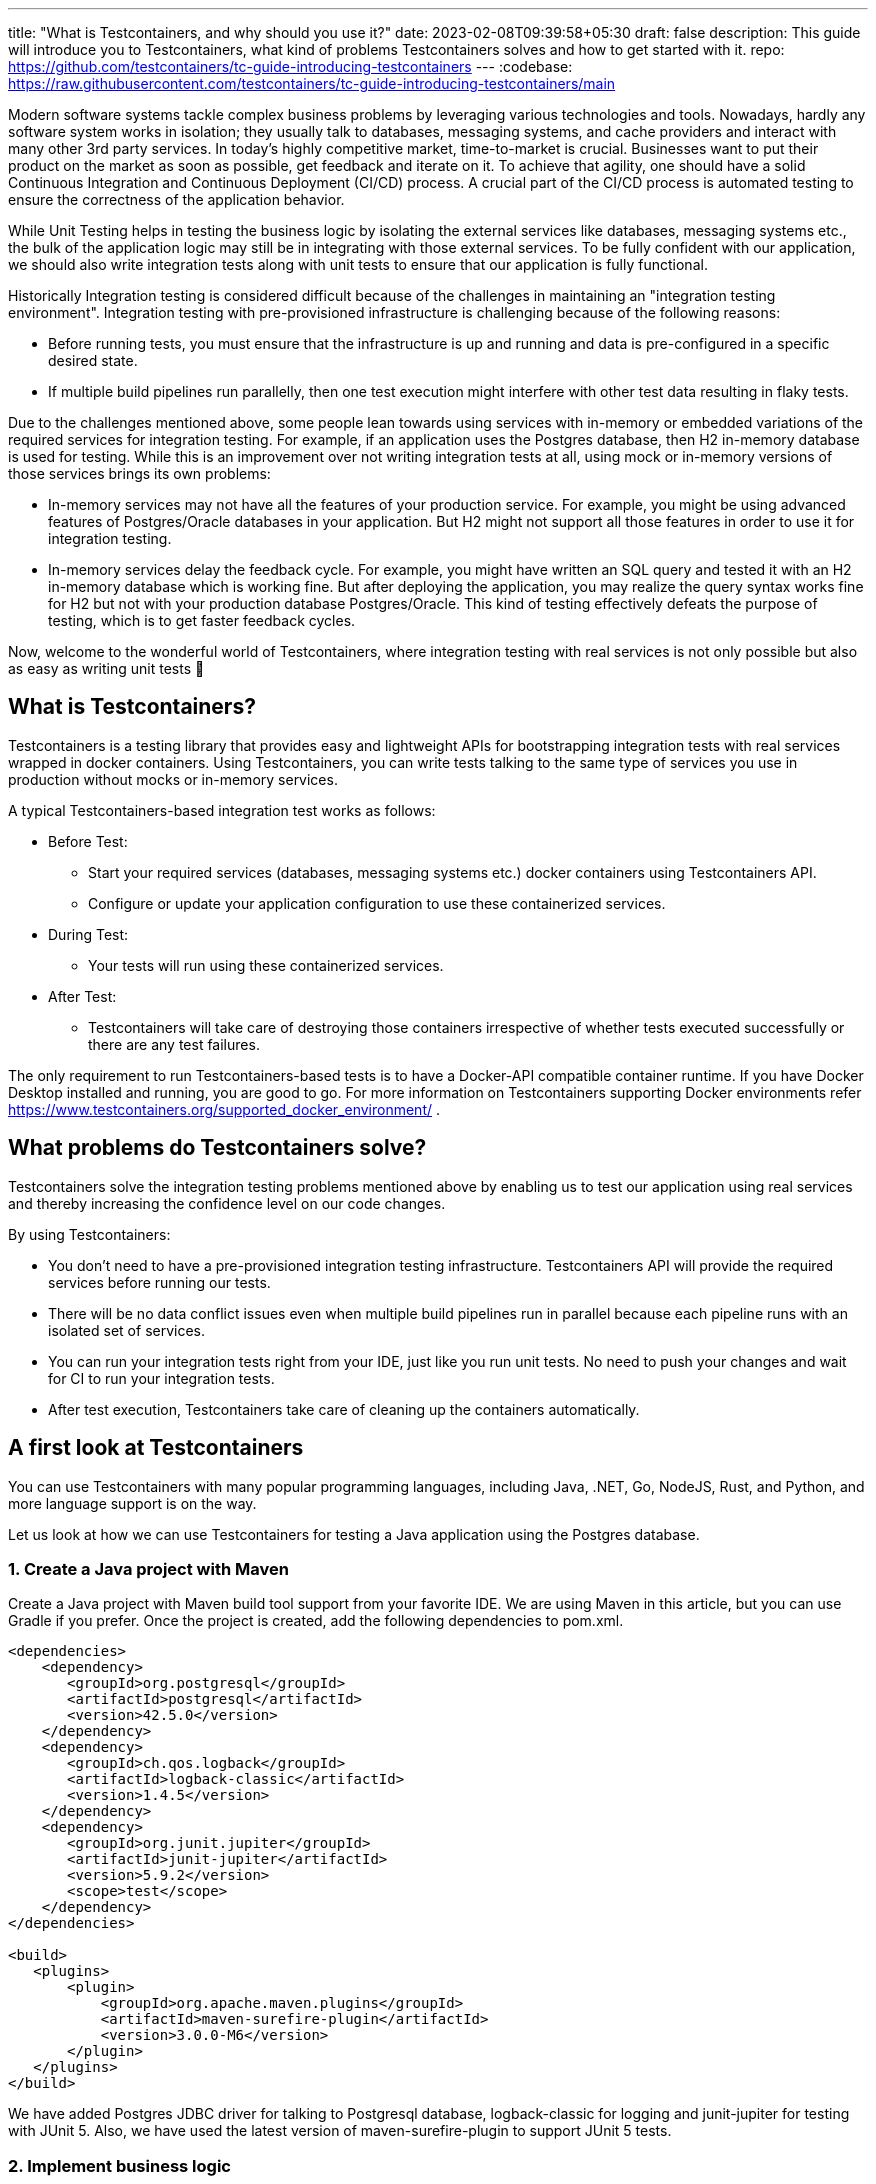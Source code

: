---
title: "What is Testcontainers, and why should you use it?"
date: 2023-02-08T09:39:58+05:30
draft: false
description: This guide will introduce you to Testcontainers, what kind of problems Testcontainers solves and how to get started with it.
repo: https://github.com/testcontainers/tc-guide-introducing-testcontainers
---
:codebase: https://raw.githubusercontent.com/testcontainers/tc-guide-introducing-testcontainers/main

Modern software systems tackle complex business problems by leveraging various technologies and tools.
Nowadays, hardly any software system works in isolation; they usually talk to databases, messaging systems, and cache providers
and interact with many other 3rd party services. In today’s highly competitive market, time-to-market is crucial.
Businesses want to put their product on the market as soon as possible, get feedback and iterate on it.
To achieve that agility, one should have a solid Continuous Integration and Continuous Deployment (CI/CD) process.
A crucial part of the CI/CD process is automated testing to ensure the correctness of the application behavior.

While Unit Testing helps in testing the business logic by isolating the external services like databases, messaging systems etc.,
the bulk of the application logic may still be in integrating with those external services.
To be fully confident with our application, we should also write integration tests
along with unit tests to ensure that our application is fully functional.

Historically Integration testing is considered difficult because of the challenges in maintaining an "integration testing environment".
Integration testing with pre-provisioned infrastructure is challenging because of the following reasons:

* Before running tests, you must ensure that the infrastructure is up and running and data is pre-configured in a specific desired state.
* If multiple build pipelines run parallelly, then one test execution might interfere with other test data resulting in flaky tests.

Due to the challenges mentioned above, some people lean towards using services with in-memory or embedded variations of the required services for integration testing. For example, if an application uses the Postgres database, then H2 in-memory database is used for testing. While this is an improvement over not writing integration tests at all, using mock or in-memory versions of those services brings its own problems:

* In-memory services may not have all the features of your production service. For example, you might be using advanced features of Postgres/Oracle databases in your application. But H2 might not support all those features in order to use it for integration testing.
* In-memory services delay the feedback cycle. For example, you might have written an SQL query and tested it with an H2 in-memory database which is working fine. But after deploying the application, you may realize the query syntax works fine for H2 but not with your production database Postgres/Oracle. This kind of testing effectively defeats the purpose of testing, which is to get faster feedback cycles.

Now, welcome to the wonderful world of Testcontainers, where integration testing with real services is not only possible but also as easy as writing unit tests 🙂

== What is Testcontainers?

Testcontainers is a testing library that provides easy and lightweight APIs for bootstrapping integration tests with real services wrapped in docker containers. Using Testcontainers, you can write tests talking to the same type of services you use in production without mocks or in-memory services.

A typical Testcontainers-based integration test works as follows:

* Before Test:
    ** Start your required services (databases, messaging systems etc.) docker containers using Testcontainers API.
    ** Configure or update your application configuration to use these containerized services.
* During Test:
    ** Your tests will run using these containerized services.
* After Test:
    ** Testcontainers will take care of destroying those containers irrespective of whether tests executed successfully or there are any test failures.

The only requirement to run Testcontainers-based tests is to have a Docker-API compatible container runtime. If you have Docker Desktop installed and running, you are good to go. For more information on Testcontainers supporting Docker environments refer https://www.testcontainers.org/supported_docker_environment/ .

== What problems do Testcontainers solve?
Testcontainers solve the integration testing problems mentioned above  by enabling us to test our application using real services and thereby increasing the confidence level on our code changes.

By using Testcontainers:

* You don’t need to have a pre-provisioned integration testing infrastructure. Testcontainers API will provide the required services before running our tests.
* There will be no data conflict issues even when multiple build pipelines run in parallel because each pipeline runs with an isolated set of services.
* You can run your integration tests right from your IDE, just like you run unit tests. No need to push your changes and wait for CI to run your integration tests.
* After test execution, Testcontainers take care of cleaning up the containers automatically.

== A first look at Testcontainers

You can use Testcontainers with many popular programming languages, including Java, .NET, Go, NodeJS, Rust, and Python, and more language support is on the way.

Let us look at how we can use Testcontainers for testing a Java application using the Postgres database.

=== 1. Create a Java project with Maven

Create a Java project with Maven build tool support from your favorite IDE. We are using Maven in this article, but you can use Gradle if you prefer.
Once the project is created, add the following dependencies to pom.xml.

[source,xml]
----
<dependencies>
    <dependency>
       <groupId>org.postgresql</groupId>
       <artifactId>postgresql</artifactId>
       <version>42.5.0</version>
    </dependency>
    <dependency>
       <groupId>ch.qos.logback</groupId>
       <artifactId>logback-classic</artifactId>
       <version>1.4.5</version>
    </dependency>
    <dependency>
       <groupId>org.junit.jupiter</groupId>
       <artifactId>junit-jupiter</artifactId>
       <version>5.9.2</version>
       <scope>test</scope>
    </dependency>
</dependencies>

<build>
   <plugins>
       <plugin>
           <groupId>org.apache.maven.plugins</groupId>
           <artifactId>maven-surefire-plugin</artifactId>
           <version>3.0.0-M6</version>
       </plugin>
   </plugins>
</build>
----

We have added Postgres JDBC driver for talking to Postgresql database, logback-classic for logging and junit-jupiter for testing with JUnit 5. Also, we have used the latest version of maven-surefire-plugin to support JUnit 5 tests.

=== 2. Implement business logic
We are going to create a simple CustomerService class to manage customer details. First let us create a Customer class as follows:

[source,java]
----
class Customer {
   private Long id;
   private String name;

   public Customer(Long id, String name) {
       this.id = id;
       this.name = name;
   }

   public Long getId() {
       return id;
   }

   public String getName() {
       return name;
   }
}
----

Create CustomerService.java class and add the following code:

[source,java]
----
import java.sql.*;
import java.util.*;

public class CustomerService {

   public CustomerService() {
       createCustomersTableIfNotExists();
   }

   public void createCustomer(Customer customer) {
       try (Connection conn = getConnection()) {
           PreparedStatement pstmt = conn.prepareStatement("insert into customers(id,name) values(?,?)");
           pstmt.setLong(1, customer.getId());
           pstmt.setString(2, customer.getName());
           pstmt.execute();
       } catch (SQLException e) {
           throw new RuntimeException(e);
       }
   }

   public List<Customer> getAllCustomers() {
       List<Customer> customers = new ArrayList<>();

       try (Connection conn = getConnection()) {
           PreparedStatement pstmt = conn.prepareStatement("select id,name from customers");
           ResultSet rs = pstmt.executeQuery();
           while(rs.next()) {
               long id = rs.getLong("id");
               String name = rs.getString("name");
               customers.add(new Customer(id,name));
           }
       } catch (SQLException e) {
           throw new RuntimeException(e);
       }
       return customers;
   }

   private void createCustomersTableIfNotExists() {
       try (Connection conn = getConnection()) {
           PreparedStatement pstmt = conn.prepareStatement(
               "create table if not exists customers (id bigint not null,name varchar not null, primary key (id))");
           pstmt.execute();
       } catch (SQLException e) {
           throw new RuntimeException(e);
       }
   }

   private Connection getConnection() {
       try {
           String jdbcUrl = System.getProperty("JDBC_URL");
           String jdbcUsername = System.getProperty("JDBC_USERNAME");
           String jdbcPassword = System.getProperty("JDBC_PASSWORD");
           return DriverManager.getConnection(jdbcUrl, jdbcUsername, jdbcPassword);
       } catch (Exception e) {
           throw new RuntimeException(e);
       }
   }
}
----

In CustomerService class we have:

* getConnection() method which gets database connection properties from System Properties and creates a Database Connection using JDBC API
* createCustomersTableIfNotExists() method creates customers table.
* createCustomer() method inserts a new customer record into the database.
* getAllCustomers() method fetches all rows from customers table, populates data into Customer objects and returns a list of Customer objects.

Now let us see how we can test CustomerService logic using Testcontainers.

=== 3. Add Testcontainers dependencies
Before writing Testcontainers based tests let’s add Testcontainers dependencies in pom.xml as follows:

[source,xml]
----
<dependency>
   <groupId>org.testcontainers</groupId>
   <artifactId>postgresql</artifactId>
   <version>1.17.6</version>
   <scope>test</scope>
</dependency>
----

As we are using Postgres database for our application, we added Testcontainers postgresql module as a test dependency.

=== 4. Write test using Testcontainers
Create CustomerServiceTest.java under src/main/test with following code:

[source,java]
----
import org.junit.jupiter.api.*;
import org.testcontainers.containers.PostgreSQLContainer;

import java.util.List;

class CustomerServiceTest {
   static PostgreSQLContainer<?> postgres = new PostgreSQLContainer<>("postgres:15-alpine");

   CustomerService customerService;

   @BeforeAll
   static void beforeAll() {
       postgres.start();

       System.setProperty("JDBC_URL", postgres.getJdbcUrl());
       System.setProperty("JDBC_USERNAME", postgres.getUsername());
       System.setProperty("JDBC_PASSWORD", postgres.getPassword());
   }

   @AfterAll
   static void afterAll() {
       postgres.stop();
   }

   @BeforeEach
   void setUp() {
       customerService = new CustomerService();
   }

   @Test
   void shouldGetCustomers() {
       customerService.createCustomer(new Customer(1L, "George"));
       customerService.createCustomer(new Customer(2L, "John"));

       List<Customer> customers = customerService.getAllCustomers();
       Assertions.assertEquals(2, customers.size());
   }
}
----

Let us understand the code in our CustomerServiceTest.

* We declared PostgreSQLContainer by passing the docker image name postgres:15-alpine.
* The postgres container is started using JUnit 5 @BeforeAll callback, which gets executed before running any test methods.
* In the same callback method, we have retrieved database connection properties from the container instance and configured them as System Properties. CustomerService will use these System Properties to establish a database connection.
* We have created a CustomerService instance in @BeforeEach callback method, which gets executed before running every test method. In the CustomerService constructor, we are creating the customers table if it does not already exist.
* We have a shouldGetCustomers() test where we are inserting 2 customer records into the database, fetching all the existing customers and asserting the number of customers.
* Finally, we are stopping the postgres container in @AfterAll callback method, which gets executed after all the test methods in that class are executed.

If you run the CustomerServiceTest you can see in the logs that Postgres docker image is pulled from DockerHub if not already available locally, started the container and executed the test.

Voila!!! You have your first Testcontainers-based test running.

== Conclusion

We have explored the challenges with integration testing and understood why testing with mocks or in-memory services is not a good idea. Then we talked about how Testcontainers solves the integration testing problem and enables us to test with real services. Finally, we get hands-on experience using the Java Testcontainers library for testing a Java application using the Postgres database.

We have seen how writing an integration test using Testcontainers is very similar to writing a unit test which you can test right from your IDE. Also, any of your teammates can clone the project and run tests without installing Postgres on their computers.

In addition to Postgres, Testcontainers provides dedicated modules to many commonly used SQL databases, NoSQL databases, messaging queues, etc. You can use Testcontainers to run any containerized service for your tests.

You can explore more about Testcontainers at https://www.testcontainers.org/.
